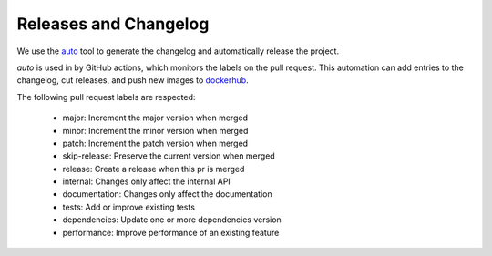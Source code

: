 Releases and Changelog
----------------------

We use the `auto <https://intuit.github.io/auto/>`_ tool to generate the changelog and automatically release the project.

`auto` is used in by GitHub actions, which monitors the labels on the pull request.
This automation can add entries to the changelog, cut releases, and
push new images to `dockerhub <https://hub.docker.com/r/centerforopenneuroscience/duct>`_.

The following pull request labels are respected:

    * major: Increment the major version when merged
    * minor: Increment the minor version when merged
    * patch: Increment the patch version when merged
    * skip-release: Preserve the current version when merged
    * release: Create a release when this pr is merged
    * internal: Changes only affect the internal API
    * documentation: Changes only affect the documentation
    * tests: Add or improve existing tests
    * dependencies: Update one or more dependencies version
    * performance: Improve performance of an existing feature
